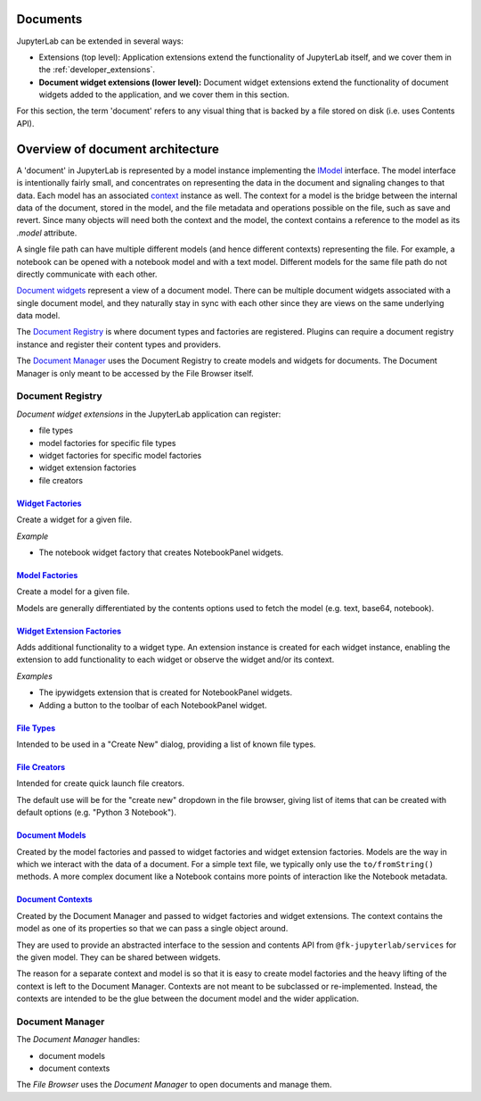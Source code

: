 .. _documents:

Documents
---------

JupyterLab can be extended in several ways:

-  Extensions (top level): Application extensions extend the
   functionality of JupyterLab itself, and we cover them in the
   :ref:`developer_extensions`.
-  **Document widget extensions (lower level):** Document widget
   extensions extend the functionality of document widgets added to the
   application, and we cover them in this section.

For this section, the term 'document' refers to any visual thing that
is backed by a file stored on disk (i.e. uses Contents API).

Overview of document architecture
---------------------------------

A 'document' in JupyterLab is represented by a model instance implementing the `IModel <http://jupyterlab.github.io/jupyterlab/interfaces/_docregistry_src_registry_.documentregistry.imodel.html>`__ interface. The model interface is intentionally fairly small, and concentrates on representing the data in the document and signaling changes to that data. Each model has an associated `context <http://jupyterlab.github.io/jupyterlab/interfaces/_docregistry_src_registry_.documentregistry.icontext.html>`__ instance as well. The context for a model is the bridge between the internal data of the document, stored in the model, and the file metadata and operations possible on the file, such as save and revert. Since many objects will need both the context and the model, the context contains a reference to the model as its `.model` attribute.

A single file path can have multiple different models (and hence different contexts) representing the file. For example, a notebook can be opened with a notebook model and with a text model. Different models for the same file path do not directly communicate with each other.

`Document widgets <http://jupyterlab.github.io/jupyterlab/classes/_docregistry_src_registry_.documentregistry.html>`__ represent a view of a document model. There can be multiple document widgets associated with a single document model, and they naturally stay in sync with each other since they are views on the same underlying data model.


The `Document
Registry <http://jupyterlab.github.io/jupyterlab/classes/_docregistry_src_registry_.documentregistry.html>`__
is where document types and factories are registered. Plugins can
require a document registry instance and register their content types
and providers.

The `Document
Manager <http://jupyterlab.github.io/jupyterlab/classes/_docmanager_src_manager_.documentmanager.html>`__
uses the Document Registry to create models and widgets for documents.
The Document Manager is only meant to be accessed by the File Browser
itself.

Document Registry
~~~~~~~~~~~~~~~~~

*Document widget extensions* in the JupyterLab application can register:

-  file types
-  model factories for specific file types
-  widget factories for specific model factories
-  widget extension factories
-  file creators

`Widget Factories <http://jupyterlab.github.io/jupyterlab/classes/_docregistry_src_registry_.documentregistry.html#addwidgetfactory>`__
^^^^^^^^^^^^^^^^^^^^^^^^^^^^^^^^^^^^^^^^^^^^^^^^^^^^^^^^^^^^^^^^^^^^^^^^^^^^^^^^^^^^^^^^^^^^^^^^^^^^^^^^^^^^^^^^^^^^^^^^^^^^^^^^^^^^^^^

Create a widget for a given file.

*Example*

-  The notebook widget factory that creates NotebookPanel widgets.

`Model Factories <http://jupyterlab.github.io/jupyterlab/classes/_docregistry_src_registry_.documentregistry.html#addmodelfactory>`__
^^^^^^^^^^^^^^^^^^^^^^^^^^^^^^^^^^^^^^^^^^^^^^^^^^^^^^^^^^^^^^^^^^^^^^^^^^^^^^^^^^^^^^^^^^^^^^^^^^^^^^^^^^^^^^^^^^^^^^^^^^^^^^^^^^^^^

Create a model for a given file.

Models are generally differentiated by the contents options used to
fetch the model (e.g. text, base64, notebook).

`Widget Extension Factories <http://jupyterlab.github.io/jupyterlab/classes/_docregistry_src_registry_.documentregistry.html#addwidgetextension>`__
^^^^^^^^^^^^^^^^^^^^^^^^^^^^^^^^^^^^^^^^^^^^^^^^^^^^^^^^^^^^^^^^^^^^^^^^^^^^^^^^^^^^^^^^^^^^^^^^^^^^^^^^^^^^^^^^^^^^^^^^^^^^^^^^^^^^^^^^^^^^^^^^^^^

Adds additional functionality to a widget type. An extension instance is
created for each widget instance, enabling the extension to add
functionality to each widget or observe the widget and/or its context.

*Examples*

-  The ipywidgets extension that is created for NotebookPanel widgets.
-  Adding a button to the toolbar of each NotebookPanel widget.

`File Types <http://jupyterlab.github.io/jupyterlab/classes/_docregistry_src_registry_.documentregistry.html#addfiletype>`__
^^^^^^^^^^^^^^^^^^^^^^^^^^^^^^^^^^^^^^^^^^^^^^^^^^^^^^^^^^^^^^^^^^^^^^^^^^^^^^^^^^^^^^^^^^^^^^^^^^^^^^^^^^^^^^^^^^^^^^^^^^^^

Intended to be used in a "Create New" dialog, providing a list of known
file types.

`File Creators <http://jupyterlab.github.io/jupyterlab/classes/_docregistry_src_registry_.documentregistry.html>`__
^^^^^^^^^^^^^^^^^^^^^^^^^^^^^^^^^^^^^^^^^^^^^^^^^^^^^^^^^^^^^^^^^^^^^^^^^^^^^^^^^^^^^^^^^^^^^^^^^^^^^^^^^^^^^^^^^^^

Intended for create quick launch file creators.

The default use will be for the "create new" dropdown in the file
browser, giving list of items that can be created with default options
(e.g. "Python 3 Notebook").

`Document Models <http://jupyterlab.github.io/jupyterlab/interfaces/_docregistry_src_registry_.documentregistry.imodel.html>`__
^^^^^^^^^^^^^^^^^^^^^^^^^^^^^^^^^^^^^^^^^^^^^^^^^^^^^^^^^^^^^^^^^^^^^^^^^^^^^^^^^^^^^^^^^^^^^^^^^^^^^^^^^^^^^^^^^^^^^^^^^^^^^^^

Created by the model factories and passed to widget factories and widget
extension factories. Models are the way in which we interact with the
data of a document. For a simple text file, we typically only use the
``to/fromString()`` methods. A more complex document like a Notebook
contains more points of interaction like the Notebook metadata.

`Document Contexts <http://jupyterlab.github.io/jupyterlab/interfaces/_docregistry_src_registry_.documentregistry.icontext.html>`__
^^^^^^^^^^^^^^^^^^^^^^^^^^^^^^^^^^^^^^^^^^^^^^^^^^^^^^^^^^^^^^^^^^^^^^^^^^^^^^^^^^^^^^^^^^^^^^^^^^^^^^^^^^^^^^^^^^^^^^^^^^^^^^^^^^^

Created by the Document Manager and passed to widget factories and
widget extensions. The context contains the model as one of its
properties so that we can pass a single object around.

They are used to provide an abstracted interface to the session and
contents API from ``@fk-jupyterlab/services`` for the given model. They can
be shared between widgets.

The reason for a separate context and model is so that it is easy to
create model factories and the heavy lifting of the context is left to
the Document Manager. Contexts are not meant to be subclassed or
re-implemented. Instead, the contexts are intended to be the glue
between the document model and the wider application.

Document Manager
~~~~~~~~~~~~~~~~

The *Document Manager* handles:

-  document models
-  document contexts

The *File Browser* uses the *Document Manager* to open documents and
manage them.
